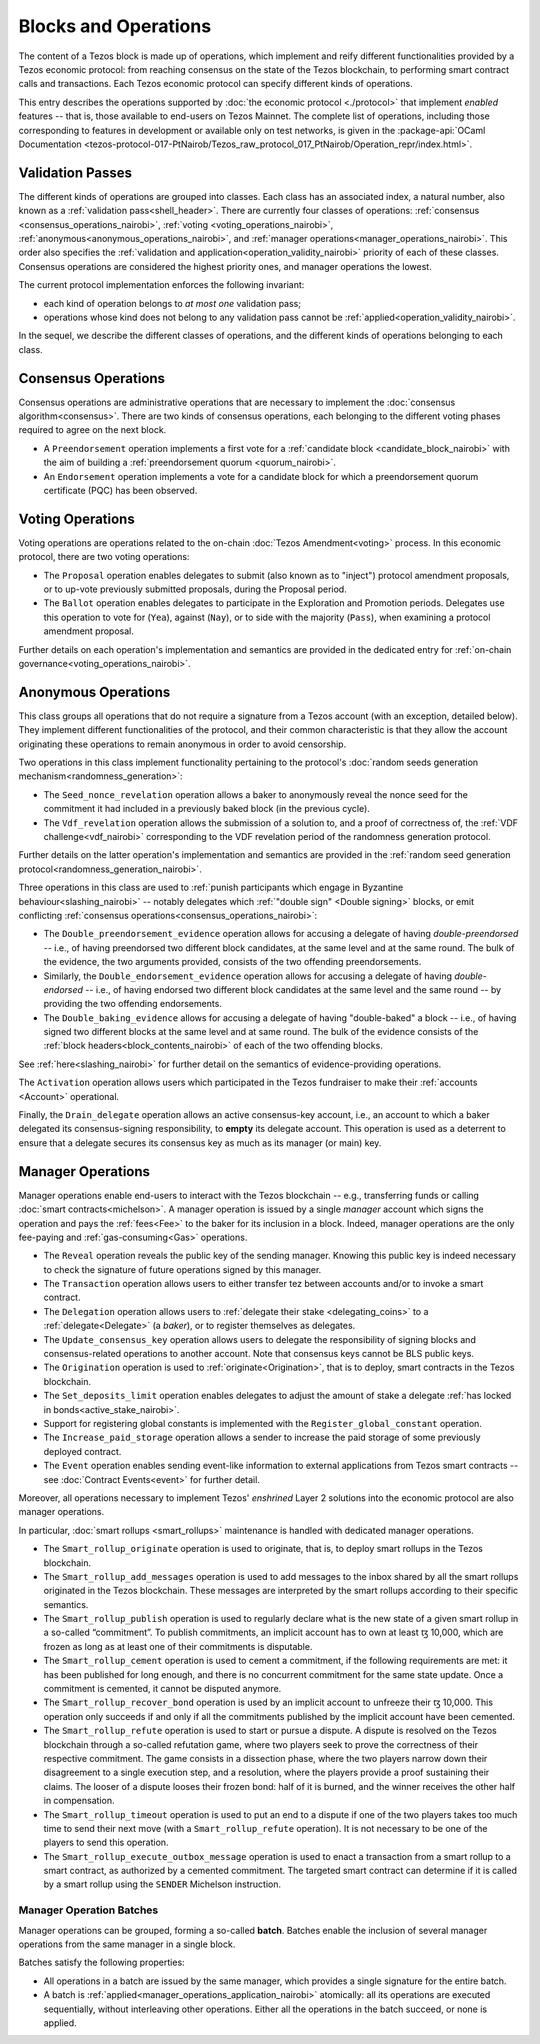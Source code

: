 =====================
Blocks and Operations
=====================

The content of a Tezos block is made up of operations, which implement
and reify different functionalities provided by a Tezos economic
protocol: from reaching consensus on the state of the Tezos
blockchain, to performing smart contract calls and transactions. Each
Tezos economic protocol can specify different kinds of operations.

This entry describes the operations supported by :doc:`the economic
protocol <./protocol>` that implement *enabled* features -- that is,
those available to end-users on Tezos Mainnet. The complete list of
operations, including those corresponding to features in development
or available only on test networks, is given in the
:package-api:`OCaml Documentation
<tezos-protocol-017-PtNairob/Tezos_raw_protocol_017_PtNairob/Operation_repr/index.html>`.

.. _validation_passes_nairobi:

Validation Passes
~~~~~~~~~~~~~~~~~

The different kinds of operations are grouped into classes. Each class
has an associated index, a natural number, also known as a
:ref:`validation pass<shell_header>`. There are currently four classes
of operations: :ref:`consensus <consensus_operations_nairobi>`,
:ref:`voting <voting_operations_nairobi>`,
:ref:`anonymous<anonymous_operations_nairobi>`, and :ref:`manager
operations<manager_operations_nairobi>`. This order also specifies the
:ref:`validation and application<operation_validity_nairobi>` priority
of each of these classes. Consensus operations are considered the
highest priority ones, and manager operations the lowest.

The current protocol implementation enforces the following invariant:

- each kind of operation belongs to *at most one* validation pass;
- operations whose kind does not belong to any validation pass cannot
  be :ref:`applied<operation_validity_nairobi>`.

.. FIXME tezos/tezos#3915:

   Failing noops don't fit within any of the validation passes
   below. We need to change the structure a bit to be able to list
   them here.

In the sequel, we describe the different classes of operations, and
the different kinds of operations belonging to each class.

.. _consensus_operations_nairobi:

Consensus Operations
~~~~~~~~~~~~~~~~~~~~

.. TODO tezos/tezos#4204: document PCQ/PQ

Consensus operations are administrative operations that are necessary
to implement the :doc:`consensus algorithm<consensus>`. There are two
kinds of consensus operations, each belonging to the different voting
phases required to agree on the next block.

- A ``Preendorsement`` operation implements a first vote for a
  :ref:`candidate block <candidate_block_nairobi>` with the aim of
  building a :ref:`preendorsement quorum <quorum_nairobi>`.

- An ``Endorsement`` operation implements a vote for a candidate block
  for which a preendorsement quorum certificate (PQC) has been
  observed.

.. _voting_operations_nairobi:

Voting Operations
~~~~~~~~~~~~~~~~~

Voting operations are operations related to the on-chain :doc:`Tezos
Amendment<voting>` process. In this economic protocol, there are two
voting operations:

- The ``Proposal`` operation enables delegates to submit (also known as
  to "inject") protocol amendment proposals, or to up-vote previously
  submitted proposals, during the Proposal period.

- The ``Ballot`` operation enables delegates to participate in the
  Exploration and Promotion periods. Delegates use this operation to
  vote for (``Yea``), against (``Nay``), or to side with the majority
  (``Pass``), when examining a protocol amendment proposal.

Further details on each operation's implementation and semantics are
provided in the dedicated entry for :ref:`on-chain
governance<voting_operations_nairobi>`.

.. _anonymous_operations_nairobi:

Anonymous Operations
~~~~~~~~~~~~~~~~~~~~

This class groups all operations that do not require a signature from
a Tezos account (with an exception, detailed below). They implement
different functionalities of the protocol, and their common
characteristic is that they allow the account originating these
operations to remain anonymous in order to avoid censorship.

Two operations in this class implement functionality pertaining to the
protocol's :doc:`random seeds generation
mechanism<randomness_generation>`:

- The ``Seed_nonce_revelation`` operation allows a baker to
  anonymously reveal the nonce seed for the commitment it had included
  in a previously baked block (in the previous cycle).

- The ``Vdf_revelation`` operation allows the submission of a solution
  to, and a proof of correctness of, the :ref:`VDF
  challenge<vdf_nairobi>` corresponding to the VDF revelation period of
  the randomness generation protocol.

Further details on the latter operation's implementation and semantics
are provided in the :ref:`random seed generation
protocol<randomness_generation_nairobi>`.

Three operations in this class are used to :ref:`punish participants
which engage in Byzantine behaviour<slashing_nairobi>` -- notably
delegates which :ref:`"double sign" <Double signing>` blocks, or emit
conflicting :ref:`consensus operations<consensus_operations_nairobi>`:

- The ``Double_preendorsement_evidence`` operation allows for accusing
  a delegate of having *double-preendorsed* -- i.e., of having
  preendorsed two different block candidates, at the same level and at
  the same round. The bulk of the evidence, the two arguments
  provided, consists of the two offending preendorsements.

- Similarly, the ``Double_endorsement_evidence`` operation allows for
  accusing a delegate of having *double-endorsed* -- i.e., of having
  endorsed two different block candidates at the same level and the
  same round -- by providing the two offending endorsements.

- The ``Double_baking_evidence`` allows for accusing a delegate of
  having "double-baked" a block -- i.e., of having signed two
  different blocks at the same level and at same round. The bulk of
  the evidence consists of the :ref:`block
  headers<block_contents_nairobi>` of each of the two offending blocks.

See :ref:`here<slashing_nairobi>` for further detail on the semantics of
evidence-providing operations.

The ``Activation`` operation allows users which participated in the
Tezos fundraiser to make their :ref:`accounts <Account>` operational.

Finally, the ``Drain_delegate`` operation allows an active
consensus-key account, i.e., an account to which a baker delegated its
consensus-signing responsibility, to **empty** its delegate
account. This operation is used as a deterrent to ensure that a
delegate secures its consensus key as much as its manager (or main)
key.

.. _manager_operations_nairobi:

Manager Operations
~~~~~~~~~~~~~~~~~~

.. FIXME tezos/tezos#3936: integrate consensus keys operations.

.. FIXME tezos/tezos#3937:

   Document increased paid storage manager operation.

Manager operations enable end-users to interact with the Tezos
blockchain -- e.g., transferring funds or calling :doc:`smart
contracts<michelson>`. A manager operation is issued by a single
*manager* account which signs the operation and pays the
:ref:`fees<Fee>` to the baker for its inclusion in a block. Indeed,
manager operations are the only fee-paying and
:ref:`gas-consuming<Gas>` operations.

- The ``Reveal`` operation reveals the public key of the sending
  manager. Knowing this public key is indeed necessary to check the signature
  of future operations signed by this manager.
- The ``Transaction`` operation allows users to either transfer tez
  between accounts and/or to invoke a smart contract.
- The ``Delegation`` operation allows users to :ref:`delegate their
  stake <delegating_coins>` to a :ref:`delegate<Delegate>` (a
  *baker*), or to register themselves as delegates.
- The ``Update_consensus_key`` operation allows users to delegate the
  responsibility of signing blocks and consensus-related operations to
  another account. Note that consensus keys cannot be BLS public keys.
- The ``Origination`` operation is used to
  :ref:`originate<Origination>`, that is to deploy, smart contracts
  in the Tezos blockchain.
- The ``Set_deposits_limit`` operation enables delegates to adjust the
  amount of stake a delegate :ref:`has locked in
  bonds<active_stake_nairobi>`.
- Support for registering global constants is implemented with the
  ``Register_global_constant`` operation.
- The ``Increase_paid_storage`` operation allows a sender to increase
  the paid storage of some previously deployed contract.
- The ``Event`` operation enables sending event-like information to
  external applications from Tezos smart contracts -- see
  :doc:`Contract Events<event>` for further detail.

Moreover, all operations necessary to implement Tezos' *enshrined*
Layer 2 solutions into the economic protocol are also manager
operations.

In particular, :doc:`smart rollups <smart_rollups>` maintenance is
handled with dedicated manager operations.

- The ``Smart_rollup_originate`` operation is used to originate, that
  is, to deploy smart rollups in the Tezos blockchain.
- The ``Smart_rollup_add_messages`` operation is used to add messages
  to the inbox shared by all the smart rollups originated in the Tezos
  blockchain. These messages are interpreted by the smart rollups
  according to their specific semantics.
- The ``Smart_rollup_publish`` operation is used to regularly declare
  what is the new state of a given smart rollup in a so-called
  “commitment”. To publish commitments, an implicit account has to
  own at least ꜩ 10,000, which are frozen as long as at least one of
  their commitments is disputable.
- The ``Smart_rollup_cement`` operation is used to cement a
  commitment, if the following requirements are met: it has been
  published for long enough, and there is no concurrent commitment for
  the same state update. Once a commitment is cemented, it cannot be
  disputed anymore.
- The ``Smart_rollup_recover_bond`` operation is used by an implicit
  account to unfreeze their ꜩ 10,000. This operation only succeeds if
  and only if all the commitments published by the implicit account
  have been cemented.
- The ``Smart_rollup_refute`` operation is used to start or pursue a
  dispute. A dispute is resolved on the Tezos blockchain through a
  so-called refutation game, where two players seek to prove the
  correctness of their respective commitment. The game consists in a
  dissection phase, where the two players narrow down their
  disagreement to a single execution step, and a resolution, where the
  players provide a proof sustaining their claims. The looser of a
  dispute looses their frozen bond: half of it is burned, and the
  winner receives the other half in compensation.
- The ``Smart_rollup_timeout`` operation is used to put an end to a
  dispute if one of the two players takes too much time to send their
  next move (with a ``Smart_rollup_refute`` operation). It is not
  necessary to be one of the players to send this operation.
- The ``Smart_rollup_execute_outbox_message`` operation is used to
  enact a transaction from a smart rollup to a smart contract, as
  authorized by a cemented commitment. The targeted smart contract can
  determine if it is called by a smart rollup using the ``SENDER``
  Michelson instruction.

.. _manager_operations_batches_nairobi:

Manager Operation Batches
"""""""""""""""""""""""""

Manager operations can be grouped, forming a so-called
**batch**. Batches enable the inclusion of several manager operations
from the same manager in a single block.

Batches satisfy the following properties:

- All operations in a batch are issued by the same manager, which
  provides a single signature for the entire batch.
- A batch is :ref:`applied<manager_operations_application_nairobi>`
  atomically: all its operations are executed sequentially, without
  interleaving other operations. Either all the operations in the
  batch succeed, or none is applied.
